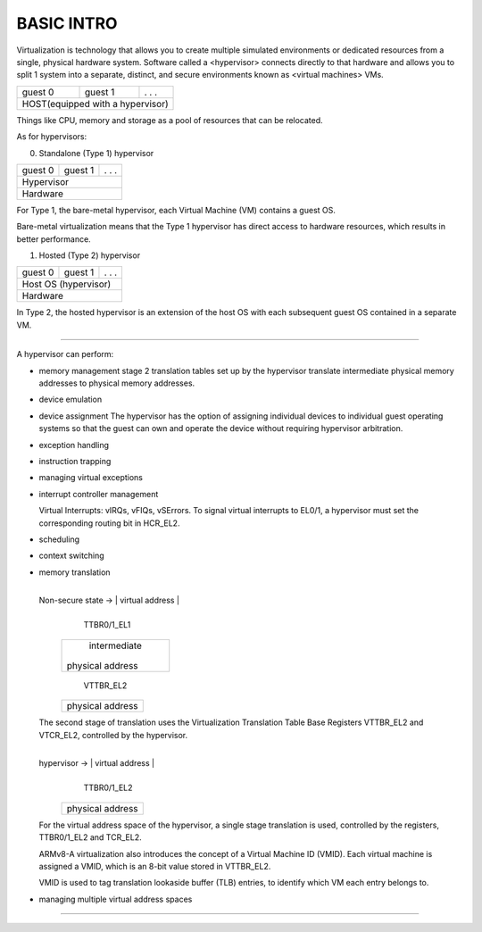 BASIC INTRO
----------------------------------------------------------------------------------------------------

Virtualization is technology that allows you to create multiple simulated environments or dedicated
resources from a single, physical hardware system. Software called a <hypervisor> connects directly
to that hardware and allows you to split 1 system into a separate, distinct, and secure environments
known as <virtual machines> VMs.

+---------+---------+-------------+
| guest 0 | guest 1 |   . . .     |
+---------+---------+-------------+
|HOST(equipped with a hypervisor) |
+---------------------------------+

Things like CPU, memory and storage as a pool of resources that can be relocated.

As for hypervisors:

0) Standalone (Type 1) hypervisor

+---------+---------+-------------+
| guest 0 | guest 1 |   . . .     |
+---------+---------+-------------+
|            Hypervisor           |
+---------------------------------+
|             Hardware            |
+---------------------------------+

For Type 1, the bare-metal hypervisor, each Virtual Machine (VM) contains a guest OS.

Bare-metal virtualization means that the Type 1 hypervisor has direct access to hardware resources,
which results in better performance.

1) Hosted (Type 2) hypervisor

+---------+---------+-------------+
| guest 0 | guest 1 |   . . .     |
+---------+---------+-------------+
|      Host OS (hypervisor)       |
+---------------------------------+
|             Hardware            |
+---------------------------------+

In Type 2, the hosted hypervisor is an extension of the host OS with each subsequent guest OS
contained in a separate VM.

----------------------------------------------------------------------------------------------------

A hypervisor can perform:

* memory management
  stage 2 translation tables set up by the hypervisor translate intermediate physical memory
  addresses to physical memory addresses.

* device emulation

* device assignment
  The hypervisor has the option of assigning individual devices to individual guest operating
  systems so that the guest can own and operate the device without requiring hypervisor
  arbitration.

* exception handling

* instruction trapping

* managing virtual exceptions

* interrupt controller management

  Virtual Interrupts: vIRQs, vFIQs, vSErrors. To signal virtual interrupts to EL0/1, a hypervisor
  must set the corresponding routing bit in HCR_EL2.

* scheduling 

* context switching

* memory translation

                      +-----------------+
  Non-secure state -> | virtual address |
                      +-----------------+
                               | TTBR0/1_EL1
                      +-----------------+
                      |   intermediate  |
                      | physical address|
                      +-----------------+
                               | VTTBR_EL2
                      +-----------------+
                      | physical address|
                      +-----------------+

  The second stage of translation uses the Virtualization Translation Table Base Registers
  VTTBR_EL2 and VTCR_EL2, controlled by the hypervisor.

                +-----------------+
  hypervisor -> | virtual address |
                +-----------------+
                         | TTBR0/1_EL2
                +-----------------+
                | physical address|
                +-----------------+

  For the virtual address space of the hypervisor, a single stage translation is used, controlled
  by the registers, TTBR0/1_EL2 and TCR_EL2.

  ARMv8-A virtualization also introduces the concept of a Virtual Machine ID (VMID). Each virtual
  machine is assigned a VMID, which is an 8-bit value stored in VTTBR_EL2.
  
  VMID is used to tag translation lookaside buffer (TLB) entries, to identify which VM each entry
  belongs to.

* managing multiple virtual address spaces

----------------------------------------------------------------------------------------------------
